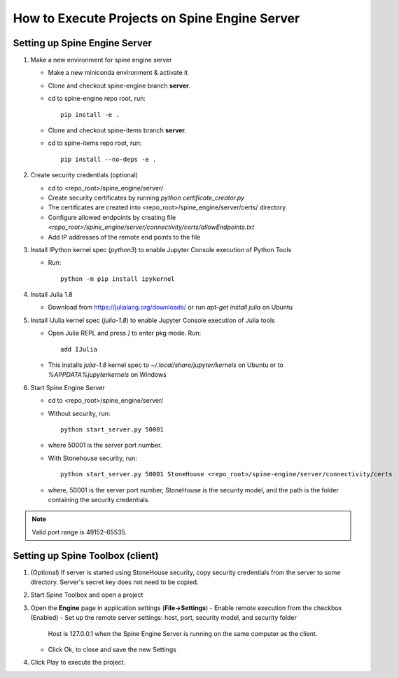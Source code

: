 .. Setting up Spine Engine Server
   Created 31.10.2022

.. _Spine Engine Server:

**********************************************
How to Execute Projects on Spine Engine Server
**********************************************

Setting up Spine Engine Server
------------------------------

1. Make a new environment for spine engine server

   - Make a new miniconda environment & activate it
   - Clone and checkout spine-engine branch **server**.
   - cd to spine-engine repo root, run::

      pip install -e .

   - Clone and checkout spine-items branch **server**.
   - cd to spine-items repo root, run::

      pip install --no-deps -e .

2. Create security credentials (optional)

   - cd to <repo_root>/spine_engine/server/
   - Create security certificates by running `python certificate_creator.py`
   - The certificates are created into <repo_root>/spine_engine/server/certs/ directory.
   - Configure allowed endpoints by creating file
     *<repo_root>/spine_engine/server/connectivity/certs/allowEndpoints.txt*
   - Add IP addresses of the remote end points to the file

3. Install IPython kernel spec (*python3*) to enable Jupyter Console execution of Python Tools

   - Run::

      python -m pip install ipykernel

4. Install Julia 1.8

   - Download from https://julialang.org/downloads/ or run `apt-get install julia` on Ubuntu

5. Install IJulia kernel spec (*julia-1.8*) to enable Jupyter Console execution of Julia tools

   - Open Julia REPL and press `]` to enter pkg mode. Run::

         add IJulia

   - This installs `julia-1.8` kernel spec to *~/.local/share/jupyter/kernels* on Ubuntu or to
     *%APPDATA%\jupyter\kernels* on Windows

6. Start Spine Engine Server

   - cd to <repo_root>/spine_engine/server/
   - Without security, run::

      python start_server.py 50001

   - where 50001 is the server port number.

   - With Stonehouse security, run::

      python start_server.py 50001 StoneHouse <repo_root>/spine-engine/server/connectivity/certs

   - where, 50001 is the server port number, StoneHouse is the security model, and the path is the folder
     containing the security credentials.

.. Note:: Valid port range is 49152-65535.

Setting up Spine Toolbox (client)
---------------------------------

1. (Optional) If server is started using StoneHouse security, copy security credentials from the server to
   some directory. Server's secret key does not need to be copied.

2. Start Spine Toolbox and open a project

3. Open the **Engine** page in application settings (**File->Settings**)
   - Enable remote execution from the checkbox (Enabled)
   - Set up the remote server settings: host, port, security model, and security folder
     Host is 127.0.0.1 when the Spine Engine Server is running on the same computer as the client.
   - Click Ok, to close and save the new Settings

4. Click Play to execute the project.

